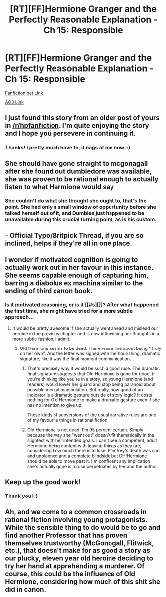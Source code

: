 #+TITLE: [RT][FF]Hermione Granger and the Perfectly Reasonable Explanation - Ch 15: Responsible

* [RT][FF]Hermione Granger and the Perfectly Reasonable Explanation - Ch 15: Responsible
:PROPERTIES:
:Author: RobinDrew
:Score: 19
:DateUnix: 1472757081.0
:DateShort: 2016-Sep-01
:END:
[[https://www.fanfiction.net/s/9950232/18/Hermione-Granger-and-the-Perfectly-Reasonable-Explanation][Fanfiction.net Link]]

[[http://archiveofourown.org/works/7441657/chapters/18128497][AO3 Link]]


** I just found this story from an older post of yours in [[/r/hpfanfiction]]. I'm quite enjoying the story and I hope you persevere in continuing it.
:PROPERTIES:
:Author: iftttAcct2
:Score: 3
:DateUnix: 1472790608.0
:DateShort: 2016-Sep-02
:END:

*** Thanks! I pretty much have to, it nags at me now. :)
:PROPERTIES:
:Author: RobinDrew
:Score: 3
:DateUnix: 1472853414.0
:DateShort: 2016-Sep-03
:END:


** She should have gone straight to mcgonagall after she found out dumbledore was available, she was proven to be rational enough to actually listen to what Hermione would say
:PROPERTIES:
:Author: MaddoScientisto
:Score: 3
:DateUnix: 1472807221.0
:DateShort: 2016-Sep-02
:END:

*** She couldn't do what she thought she ought to, that's the point. She had only a small window of opportunity before she talked herself out of it, and Dumbles just happened to be unavailable during this crucial turning point, as is his custom.
:PROPERTIES:
:Author: AugSphere
:Score: 4
:DateUnix: 1472808691.0
:DateShort: 2016-Sep-02
:END:


** - Official Typo/Britpick Thread, if you are so inclined, helps if they're all in one place.
:PROPERTIES:
:Author: RobinDrew
:Score: 2
:DateUnix: 1472757109.0
:DateShort: 2016-Sep-01
:END:


** I wonder if motivated cognition is going to actually work out in her favour in this instance. She seems capable enough of capturing him, barring a diabolus ex machina similar to the ending of third canon book.
:PROPERTIES:
:Author: AugSphere
:Score: 2
:DateUnix: 1472797901.0
:DateShort: 2016-Sep-02
:END:

*** Is it motivated reasoning, or is it [[#s][]]? After what happened the first time, she might have tried for a more subtle approach...
:PROPERTIES:
:Author: turbinicarpus
:Score: 3
:DateUnix: 1472817310.0
:DateShort: 2016-Sep-02
:END:

**** It would be pretty awesome if she actually went ahead and mislead our heroine in the previous chapter and is now influencing her thoughts in a more subtle fashion, I admit.
:PROPERTIES:
:Author: AugSphere
:Score: 5
:DateUnix: 1472818189.0
:DateShort: 2016-Sep-02
:END:

***** Old Hermione seems to be dead. There was a line about being "Truly on her own". And the letter was signed with the flourishing, dramatic signature, like it was the final moment communication.
:PROPERTIES:
:Author: stale2000
:Score: 1
:DateUnix: 1473063197.0
:DateShort: 2016-Sep-05
:END:

****** That's precisely why it would be such a good ruse. The dramatic final signature suggests that Old Hermione is gone for good, if you're thinking like you're in a story, so young Hermione (and readers) would lower her guard and stop being paranoid about possible mental manipulation. But really, how good of an indicator is a dramatic gesture outside of story logic? It costs nothing for Old Hermione to make a dramatic gesture even if she has no intention to give up.

These kinds of subversions of the usual narrative rules are one of my favourite things in rational fiction.
:PROPERTIES:
:Author: AugSphere
:Score: 2
:DateUnix: 1473068811.0
:DateShort: 2016-Sep-05
:END:


****** Old Hermione is not dead. I'm 95 percent certain. Simply because the way she "went out" doesn't fit thematically in the slightest with her intended goals. I can't see a competent, adult Hermione being content with leaving things as they are, considering how much there is to lose. Pomfrey's death was sad and unplanned and a complete blindside but DH!Hermione should be able to move past it. I'm confident any implication she's actually gone is a ruse perpetuated by her and the author.
:PROPERTIES:
:Author: Kishoto
:Score: 1
:DateUnix: 1473081847.0
:DateShort: 2016-Sep-05
:END:


** Keep up the good work!
:PROPERTIES:
:Author: reasonablefideist
:Score: 2
:DateUnix: 1472889892.0
:DateShort: 2016-Sep-03
:END:

*** Thank you! :)
:PROPERTIES:
:Author: RobinDrew
:Score: 1
:DateUnix: 1472923354.0
:DateShort: 2016-Sep-03
:END:


** Ah, and we come to a common crossroads in rational fiction involving young protagonists. While the sensible thing to do would be to go and find another Professor that has proven themselves trustworthy (McGonogall, Flitwick, etc.), that doesn't make for as good a story as our plucky, eleven year old heroine deciding to try her hand at apprehending a murderer. Of course, this could be the influence of Old Hermione, considering how much of this shit she did in canon.
:PROPERTIES:
:Author: Kishoto
:Score: 2
:DateUnix: 1473081641.0
:DateShort: 2016-Sep-05
:END:
